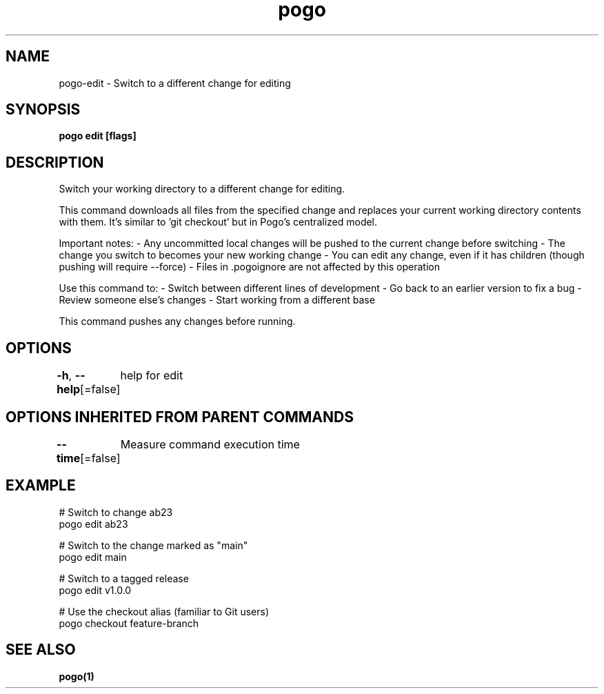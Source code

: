 .nh
.TH "pogo" "1" "Sep 2025" "pogo/dev" "Pogo Manual"

.SH NAME
pogo-edit - Switch to a different change for editing


.SH SYNOPSIS
\fBpogo edit  [flags]\fP


.SH DESCRIPTION
Switch your working directory to a different change for editing.

.PP
This command downloads all files from the specified change and replaces your
current working directory contents with them. It's similar to 'git checkout'
but in Pogo's centralized model.

.PP
Important notes:
- Any uncommitted local changes will be pushed to the current change before switching
- The change you switch to becomes your new working change
- You can edit any change, even if it has children (though pushing will require --force)
- Files in .pogoignore are not affected by this operation

.PP
Use this command to:
- Switch between different lines of development
- Go back to an earlier version to fix a bug
- Review someone else's changes
- Start working from a different base

.PP
This command pushes any changes before running.


.SH OPTIONS
\fB-h\fP, \fB--help\fP[=false]
	help for edit


.SH OPTIONS INHERITED FROM PARENT COMMANDS
\fB--time\fP[=false]
	Measure command execution time


.SH EXAMPLE
.EX
# Switch to change ab23
pogo edit ab23

# Switch to the change marked as "main"
pogo edit main

# Switch to a tagged release
pogo edit v1.0.0

# Use the checkout alias (familiar to Git users)
pogo checkout feature-branch
.EE


.SH SEE ALSO
\fBpogo(1)\fP
